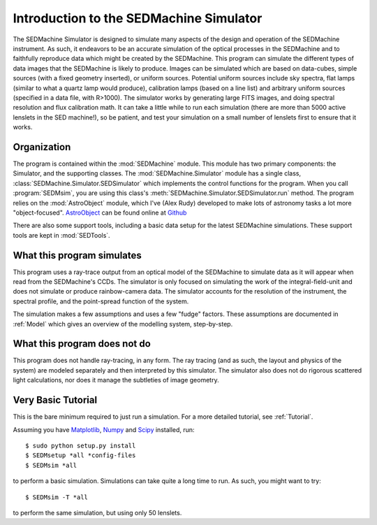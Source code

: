 .. _Introduction:

Introduction to the SEDMachine Simulator
========================================

The SEDMachine Simulator is designed to simulate many aspects of the design and operation of the SEDMachine instrument. As such, it endeavors to be an accurate simulation of the optical processes in the SEDMachine and to faithfully reproduce data which might be created by the SEDMachine. This program can simulate the different types of data images that the SEDMachine is likely to produce. Images can be simulated which are based on data-cubes, simple sources (with a fixed geometry inserted), or uniform sources. Potential uniform sources include sky spectra, flat lamps (similar to what a quartz lamp would produce), calibration lamps (based on a line list) and arbitrary uniform sources (specified in a data file, with R>1000). The simulator works by generating large FITS images, and doing spectral resolution and flux calibration math. It can take a little while to run each simulation (there are more than 5000 active lenslets in the SED machine!), so be patient, and test your simulation on a small number of lenslets first to ensure that it works.

Organization
------------

The program is contained within the :mod:`SEDMachine` module. This module has two primary components: the Simulator, and the supporting classes. The :mod:`SEDMachine.Simulator` module has a single class, :class:`SEDMachine.Simulator.SEDSimulator` which implements the control functions for the program. When you call :program:`SEDMsim`, you are using this class's :meth:`SEDMachine.Simulator.SEDSimulator.run` method. The program relies on the :mod:`AstroObject` module, which I've (Alex Rudy) developed to make lots of astronomy tasks a lot more "object-focused". `AstroObject`_ can be found online at `Github`_

There are also some support tools, including a basic data setup for the latest SEDMachine simulations. These support tools are kept in :mod:`SEDTools`.

What this program simulates
---------------------------

This program uses a ray-trace output from an optical model of the SEDMachine to simulate data as it will appear when read from the SEDMachine's CCDs. The simulator is only focused on simulating the work of the integral-field-unit and does not simulate or produce rainbow-camera data. The simulator accounts for the resolution of the instrument, the spectral profile, and the point-spread function of the system.

The simulation makes a few assumptions and uses a few "fudge" factors. These assumptions are documented in :ref:`Model` which gives an overview of the modelling system, step-by-step.

What this program does not do
-----------------------------

This program does not handle ray-tracing, in any form. The ray tracing (and as such, the layout and physics of the system) are modeled separately and then interpreted by this simulator. The simulator also does not do rigorous scattered light calculations, nor does it manage the subtleties of image geometry.

Very Basic Tutorial
-------------------

This is the bare minimum required to just run a simulation. For a more detailed tutorial, see :ref:`Tutorial`.

Assuming you have `Matplotlib`_, `Numpy`_ and `Scipy`_ installed, run::
	
	$ sudo python setup.py install
	$ SEDMsetup *all *config-files
	$ SEDMsim *all
	
to perform a basic simulation. Simulations can take quite a long time to run. As such, you might want to try::
	
	$ SEDMsim -T *all
	
to perform the same simulation, but using only 50 lenslets.


.. _Matplotlib: http://matplotlib.sourceforge.net/
.. _Numpy: http://numpy.scipy.org/
.. _Scipy: http://scipy.org/
.. _MacPorts: http://macports.org/
.. _APT: http://en.wikipedia.org/wiki/Advanced_Packaging_Tool
.. _AstroObject: http://github.com/alexrudy/AstroObject/
.. _GitHub: http://github.com/alexrudy/AstroObject/